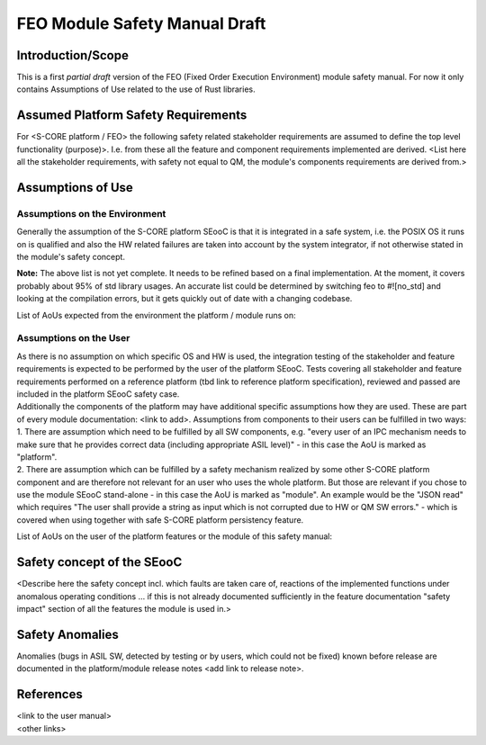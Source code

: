 ..
   # *******************************************************************************
   # Copyright (c) 2025 Contributors to the Eclipse Foundation
   #
   # See the NOTICE file(s) distributed with this work for additional
   # information regarding copyright ownership.
   #
   # This program and the accompanying materials are made available under the
   # terms of the Apache License Version 2.0 which is available at
   # https://www.apache.org/licenses/LICENSE-2.0
   #
   # SPDX-License-Identifier: Apache-2.0
   # *******************************************************************************


FEO Module Safety Manual Draft
==============================

Introduction/Scope
------------------
This is a first *partial draft* version of the FEO (Fixed Order Execution Environment) module safety manual.
For now it only contains Assumptions of Use related to the use of Rust libraries.

Assumed Platform Safety Requirements
------------------------------------
For <S-CORE platform / FEO> the following safety related stakeholder requirements are assumed to define the top level functionality (purpose)>. I.e. from these all the feature and component requirements implemented are derived.
<List here all the stakeholder requirements, with safety not equal to QM, the module's components requirements are derived from.>

Assumptions of Use
------------------

Assumptions on the Environment
^^^^^^^^^^^^^^^^^^^^^^^^^^^^^^
| Generally the assumption of the S-CORE platform SEooC is that it is integrated in a safe system, i.e. the POSIX OS it runs on is qualified and also the HW related failures are taken into account by the system integrator, if not otherwise stated in the module's safety concept.


.. aou_req:: on_target_crates
   :id: aou_req__feo__on_target_crates
   :reqtype: Functional
   :security: YES
   :safety: ASIL_B
   :status: invalid

   Only the following crates of the FEO module shall be used to build code that runs on
   targets in release builds.

   - feo
   - feo-cpp-build
   - feo-cpp-macros
   - feo-time


.. aou_req:: rust_core_lib
   :id: aou_req__feo__rust_core_lib
   :reqtype: Functional
   :security: YES
   :safety: ASIL_B
   :status: valid

   The Rust core lib used to build FEO shall be qualified according to the same ASIL level as the FEO framework.


.. aou_req:: rust_std_lib_modules
   :id: aou_req__feo__rust_std_lib_modules
   :reqtype: Functional
   :security: YES
   :safety: ASIL_B
   :status: invalid

   The following items from the Rust std library shall be safety qualified:

   - std::collections::HashMap
   - std::collections::HashSet
   - std::fs::File
   - std::fs::OpenOptions
   - std::io::BufWriter
   - std::io::Cursor
   - std::io::Error
   - std::io::Read
   - std::io::Result
   - std::io::Write
   - std::net::TcpStream
   - std::path::Path
   - std::path::PathBuf
   - std::sync::mpsc::bounded
   - std::sync::mpsc::Receiver
   - std::sync::mpsc::RecvTimeoutError
   - std::sync::mpsc::SyncSender
   - std::sync::OnceLock
   - std::thread::JoinHandle
   - std::thread::spawn
   - std::time::Instant
   - std::time::SystemTime
   - std::time::UNIX_EPOCH
   - std::vec::Vec


**Note:** The above list is not yet complete. It needs to be refined based on a final implementation.
At the moment, it covers probably about 95% of std library usages.
An accurate list could be determined by switching feo to #![no_std] and looking at the compilation errors,
but it gets quickly out of date with a changing codebase.



List of AoUs expected from the environment the platform / module runs on:


.. needtable::
   :style: table
   :columns: title;id;status
   :colwidths: 25,25,25
   :sort: title

   results = []

   for need in needs.filter_types(["aou_req"]):
      if need and "environment" in need["tags"]:
                results.append(need)

Assumptions on the User
^^^^^^^^^^^^^^^^^^^^^^^
| As there is no assumption on which specific OS and HW is used, the integration testing of the stakeholder and feature requirements is expected to be performed by the user of the platform SEooC. Tests covering all stakeholder and feature requirements performed on a reference platform (tbd link to reference platform specification), reviewed and passed are included in the platform SEooC safety case.
| Additionally the components of the platform may have additional specific assumptions how they are used. These are part of every module documentation: <link to add>. Assumptions from components to their users can be fulfilled in two ways:
| 1. There are assumption which need to be fulfilled by all SW components, e.g. "every user of an IPC mechanism needs to make sure that he provides correct data (including appropriate ASIL level)" - in this case the AoU is marked as "platform".
| 2. There are assumption which can be fulfilled by a safety mechanism realized by some other S-CORE platform component and are therefore not relevant for an user who uses the whole platform. But those are relevant if you chose to use the module SEooC stand-alone - in this case the AoU is marked as "module". An example would be the "JSON read" which requires "The user shall provide a string as input which is not corrupted due to HW or QM SW errors." - which is covered when using together with safe S-CORE platform persistency feature.

List of AoUs on the user of the platform features or the module of this safety manual:

.. needtable::
   :style: table
   :columns: title;id;status
   :colwidths: 25,25,25
   :sort: title

   results = []

   for need in needs.filter_types(["aou_req"]):
      if need and "environment" not in need["tags"]:
                results.append(need)

Safety concept of the SEooC
---------------------------
| <Describe here the safety concept incl. which faults are taken care of, reactions of the implemented functions under anomalous operating conditions ... if this is not already documented sufficiently in the feature documentation "safety impact" section of all the features the module is used in.>

Safety Anomalies
----------------
| Anomalies (bugs in ASIL SW, detected by testing or by users, which could not be fixed) known before release are documented in the platform/module release notes <add link to release note>.

References
----------
| <link to the user manual>
| <other links>
